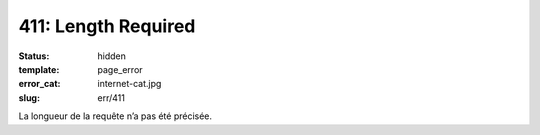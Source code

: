 ====================
411: Length Required
====================
:status: hidden
:template: page_error
:error_cat: internet-cat.jpg
:slug: err/411

La longueur de la requête n’a pas été précisée.
